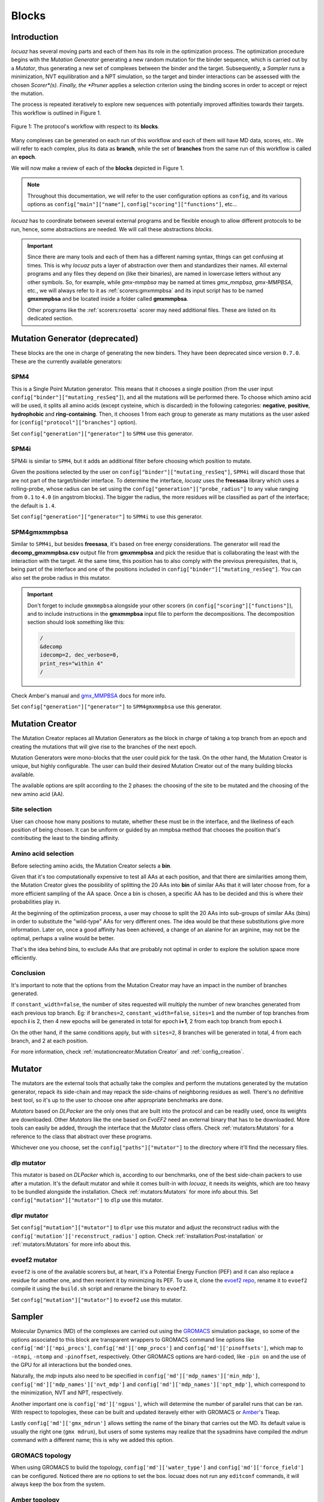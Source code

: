 =======
Blocks
=======

Introduction
------------

*locuaz* has several moving parts and each of them has its role in the optimization process.
The optimization procedure begins with the *Mutation Generator* generating a new random mutation
for the binder sequence, which is carried out by a *Mutator*, thus generating a new set of complexes between the binder and the target.
Subsequently, a *Sampler* runs a minimization, NVT equilibration and a NPT simulation, so the target and binder
interactions can be assessed with the chosen *Scorer*(s).
Finally, the *Pruner* applies a selection criterion using the binding scores in order to accept or reject the mutation.

The process is repeated iteratively to explore new sequences with potentially improved affinities
towards their targets. This workflow is outlined in Figure 1.

.. figure:: ./resources/blocks_flow.png
        :alt: workflow
        :align: center
        :scale: 75%

        Figure 1: The protocol's workflow with respect to its **blocks**.

Many complexes can be generated on each run of this workflow and each of them will have MD data, scores, etc..
We will refer to each complex, plus its data as **branch**, while the set of **branches** from the same
run of this workflow is called an **epoch**.

We will now make a review of each of the **blocks** depicted in Figure 1.

.. note::

    Throughout this documentation, we will refer to the user configuration options as ``config``, and its
    various options as ``config["main"]["name"]``, ``config["scoring"]["functions"]``, etc...


*locuaz* has to coordinate between several external programs and be flexible enough to allow different
protocols to be run, hence, some abstractions are needed. We will call these abstractions *blocks*.

.. important::

    Since there are many tools and each of them has a different naming syntax, things can get confusing at times.
    This is why *locuaz* puts a layer of abstraction over them and standardizes their names. All external programs
    and any files they depend on (like their binaries), are named in lowercase letters without any other symbols.
    So, for example, while *gmx-mmpbsa* may be named at times *gmx_mmpbsa*,  *gmx-MMPBSA*, etc., we will always refer
    to it as :ref:`scorers:gmxmmpbsa` and its input script has to be named **gmxmmpbsa** and be
    located inside a folder called **gmxmmpbsa**.

    Other programs like the :ref:`scorers:rosetta` scorer may need additional files.
    These are listed on its dedicated section.

Mutation Generator (deprecated)
--------------------------------
These blocks are the one in charge of generating the new binders.
They have been deprecated since version ``0.7.0``.
These are the currently available generators:

SPM4
"""""
This is a Single Point Mutation generator. This means that it chooses a single position (from the user input
``config["binder"]["mutating_resSeq"]``), and all the mutations will be performed there.
To choose which amino acid will be used, it splits all amino acids (except cysteine, which is discarded) in the
following categories: **negative**, **positive**, **hydrophobic** and **ring-containing**.
Then, it chooses 1 from each group to generate as many mutations as the user asked for
(``config["protocol"]["branches"]`` option).

Set ``config["generation"]["generator"]`` to ``SPM4`` use this generator.

SPM4i
""""""
SPM4i is similar to ``SPM4``, but it adds an additional filter before choosing which position to mutate.

Given the positions selected by the user on ``config["binder"]["mutating_resSeq"]``, ``SPM4i`` will
discard those that are not part of the target/binder interface.
To determine the interface, *locuaz* uses the **freesasa** library which uses a rolling-probe,
whose radius can be set using the ``config["generation"]["probe_radius"]`` to any value ranging
from ``0.1`` to ``4.0`` (in angstrom blocks). The bigger the radius, the more residues will be classified
as part of the interface; the default is ``1.4``.

Set ``config["generation"]["generator"]`` to ``SPM4i`` to use this generator.

SPM4gmxmmpbsa
""""""""""""""
Similar to ``SPM4i``, but besides **freesasa**, it's based on free energy considerations.
The generator will read the **decomp_gmxmmpbsa.csv** output file from **gmxmmpbsa** and pick the
residue that is collaborating the least with the interaction with the target.
At the same time, this position has to also comply with the previous prerequisites,
that is, being part of the interface and one of the positions included in  ``config["binder"]["mutating_resSeq"]``.
You can also set the probe radius in this mutator.

.. important::

    Don't forget to include ``gmxmmpbsa`` alongside your other scorers (in ``config["scoring"]["functions"]``),
    and to include instructions in the **gmxmmpbsa** input file to perform the decompositions. The decomposition section
    should look something like this:

    .. code-block:: console

        /
        &decomp
        idecomp=2, dec_verbose=0,
        print_res="within 4"
        /

Check Amber's manual and `gmx_MMPBSA`_ docs for more info.

Set ``config["generation"]["generator"]`` to ``SPM4gmxmmpbsa`` use this generator.

Mutation Creator
----------------
The Mutation Creator replaces all Mutation Generators as the block in charge of
taking a top branch from an epoch and creating the mutations that will give rise
to the branches of the next epoch.

Mutation Generators were mono-blocks that the user could pick for the task.
On the other hand, the Mutation Creator is unique, but highly configurable.
The user can build their desired Mutation Creator out of the many building
blocks available.

The available options are split according to the 2 phases: the choosing of the
site to be mutated and the choosing of the new amino acid (AA).

Site selection
""""""""""""""
User can choose how many positions to mutate, whether these must be in the interface,
and the likeliness of each position of being chosen. It can be uniform or guided
by an mmpbsa method that chooses the position that's contributing the least to the
binding affinity.



Amino acid selection
""""""""""""""""""""
Before selecting amino acids, the Mutation Creator selects a **bin**.

Given that it's too computationally expensive to test all AAs at each position,
and that there are similarities among them, the Mutation Creator gives the possibility
of splitting the 20 AAs into **bin** of similar AAs that it will later
choose from, for a more efficient sampling of the AA space.
Once a bin is chosen, a specific AA has to be decided and this is where
their probabilities play in.

At the beginning of the optimization process, a user may choose to split the 20 AAs
into sub-groups of similar AAs (bins) in order to substitute the "wild-type" AAs
for very different ones. The idea would be that these substitutions give more
information. Later on, once a good affinity has been achieved, a change of an
alanine for an arginine, may not be the optimal, perhaps a valine would be better.

That's the idea behind bins, to exclude AAs that are probably not optimal in order
to explore the solution space more efficiently.

Conclusion
""""""""""
It's important to note that the options from the Mutation Creator may have an impact
in the number of branches generated.

If ``constant_width=false``, the number of sites requested will multiply the number
of new branches generated from each previous top branch. Eg: if ``branches=2``,
``constant_width=false``, ``sites=1`` and the number of top branches from epoch
**i** is 2, then 4 new epochs will be generated in total for epoch **i+1**, 2
from each top branch from epoch **i**.

On the other hand, if the same conditions apply, but with ``sites=2``, 8 branches
will be generated in total, 4 from each branch, and 2 at each position.

For more information, check :ref:`mutationcreator:Mutation Creator` and :ref:`config_creation`.

Mutator
--------
The mutators are the external tools that actually take the complex and perform the mutations generated by the mutation
generator, repack its side-chain and may repack the side-chains of neighboring residues as well.
There's no definitive best tool, so it's up to the user to choose one after appropriate benchmarks are done.

*Mutators* based on *DLPacker* are the only ones that are built into the protocol and can be readily used, once
its weights are downloaded. Other *Mutators* like the one based on *EvoEF2* need an external binary that has
to be downloaded. More tools can easily be added, through the interface that the *Mutator* class offers.
Check :ref:`mutators:Mutators` for a reference to the class that abstract over these programs.

Whichever one you choose, set the ``config["paths"]["mutator"]`` to the directory where it'll find the necessary files.

dlp mutator
""""""""""""
This mutator is based on *DLPacker* which is, according to our benchmarks, one of the best side-chain packers to use
after a mutation. It's the default mutator and while it comes built-in with *locuaz*, it needs its weights, which
are too heavy to be bundled alongside the installation. Check :ref:`mutators:Mutators` for more info about this.
Set ``config["mutation"]["mutator"]`` to ``dlp`` use this mutator.

dlpr mutator
""""""""""""""

Set ``config["mutation"]["mutator"]`` to ``dlpr`` use this mutator and adjust the reconstruct radius with the
``config['mutation']['reconstruct_radius']`` option.
Check :ref:`installation:Post-installation` or :ref:`mutators:Mutators` for more info about this.

evoef2 mutator
""""""""""""""
``evoef2`` is one of the available scorers but, at heart, it's a Potential Energy Function (PEF) and it can
also replace a residue for another one, and then reorient it by minimizing its PEF. To use it, clone the `evoef2 repo`_,
rename it to ``evoef2`` compile it using the ``build.sh`` script and rename the binary to ``evoef2``.

Set ``config["mutation"]["mutator"]`` to ``evoef2`` use this mutator.

Sampler
-------
Molecular Dynamics (MD) of the complexes are carried out using the `GROMACS`_ simulation package,
so some of the options associated to this block are transparent wrappers to GROMACS command line options
like ``config['md']['mpi_procs']``, ``config['md']['omp_procs']`` and ``config['md']['pinoffsets']``,
which map to ``-ntmpi``, ``-ntomp`` and ``-pinoffset``, respectively. Other GROMACS options are hard-coded,
like ``-pin on`` and the use of the GPU for all interactions but the bonded ones.

Naturally, the *mdp* inputs also need to be specified in ``config['md']['mdp_names']['min_mdp']``,
``config['md']['mdp_names']['nvt_mdp']`` and ``config['md']['mdp_names']['npt_mdp']``, which correspond to
the minimization, NVT and NPT, respectively.

Another important one is ``config['md']['ngpus']``, which will determine the number of parallel runs that can be ran.
With respect to topologies, these can be built and updated iteravely either with GROMACS or `Amber`_'s Tleap.

Lastly ``config['md']['gmx_mdrun']`` allows setting the name of the binary that carries out the MD. Its default
value is usually the right one (``gmx mdrun``), but users of some systems may realize that the sysadmins have
compiled the *mdrun* command with a different name; this is why we added this option.

GROMACS topology
"""""""""""""""""
When using GROMACS to build the topology, ``config['md']['water_type']`` and ``config['md']['force_field']``
can be configured. Noticed there are no options to set the box. locuaz does not run any ``editconf`` commands, it
will always keep the box from the system.

Amber topology
""""""""""""""""
While the engine is always GROMACS, the topology can be built through Amber as well by setting
``config['md']['use_tleap']`` to ``True``. ``config['paths']['tleap']`` also needs to be set alongside,
so *locuaz* can copy the path with all the necessary files to rebuild the topology after each mutation.


Scorer
-----------------
These are abstractions over external programs that estimate the affinity between the target and the binder over
each frame of the MD. *gmxmmpbsa* is the only one that comes built-in with *locuaz* and does not
an external binary, but it does need an input script.
More info on all scorers can be found at :ref:`scorers:scorers`.

Pruner
----------
After scoring the affinity, the chosen *Pruner* will decide if the mutation was successful or not.
*Pruners* will take the original complex(es) and the newly mutated ones and will output the best of them
for the next round of optimization.
The exact criteria that will decide which complex(es) are at the top depends on the chosen *pruner*.
More info on this at :ref:`pruners:Pruners`.

metropolis
"""""""""""
When using just one scorer, the *metropolis* *pruner* can be used which, as its name suggests,
uses the metropolis acceptance ratio to decide if the mutation is accepted or not.

consensus
"""""""""""
If many scorers are used, the *consensus* *pruner* checks how many of them improved their scores
on the mutated complex with respect to the previous one, if enough of them indicate an in increase in affinity,
then the new complex is accepted. Check :ref:`pruners:locuaz.prunerconsensus module` for more info and
this `reference`_ for more details.

Summary
--------

All these blocks can be configured, giving rise to many different protocols.
Refer to the Figure 2 for a graphical abstract of them and check the tutorials for some concrete examples.

.. figure:: ./resources/protocol_workflow.png
        :alt: enhanced workflow

        Figure 2: the protocol's main concepts and the stages at which they act. An **branch** is highlighted in green
        and the **epoch** in pink.


.. _evoef2 repo: https://github.com/xiaoqiah/EvoEF2
.. _dlpacker repo: https://github.com/nekitmm/DLPacker
.. _here: https://istitutoitalianotecnologia-my.sharepoint.com/:u:/g/personal/walter_rocchia_iit_it/Efzdf2sgKwJNmJskcHDE7yUBQMVgFsbpACeQLDGRYKvQOA?e=2E0daX
.. _GROMACS: https://manual.gromacs.org/current/index.html
.. _Amber: https://ambermd.org/Manuals.php
.. _gmx_MMPBSA: https://valdes-tresanco-ms.github.io/gmx_MMPBSA/dev/input_file/
.. _reference: https://pubs.rsc.org/en/content/articlelanding/2019/cc/c9cc06182g
